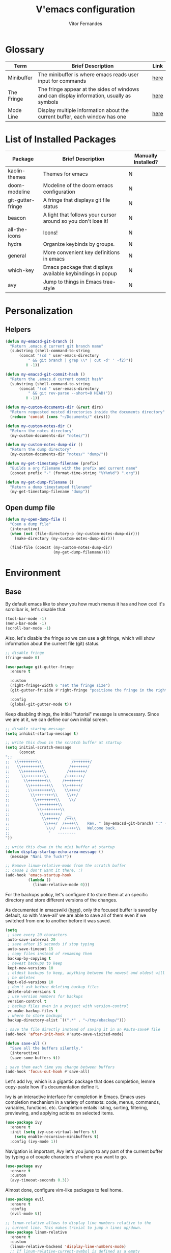 #+TITLE:  V'emacs configuration
#+AUTHOR: Vitor Fernandes
#+EMAIL:  contact (at) ghikio (dot) dev

* Glossary

  |------------+-------------------------------------------------------------------------------------------+------|
  | Term       | Brief Description                                                                         | Link |
  |------------+-------------------------------------------------------------------------------------------+------|
  | Minibuffer | The minibuffer is where emacs reads user input for commands                               | [[https://www.gnu.org/software/emacs/manual/html_node/emacs/Minibuffer.html][here]] |
  | The Fringe | The fringe appear at the sides of windows and can display information, usually as symbols | [[https://www.gnu.org/software/emacs/manual/html_node/emacs/Fringes.html][here]] |
  | Mode Line  | Display multiple information about the current buffer, each window has one                | [[https://www.gnu.org/software/emacs/manual/html_node/emacs/Mode-Line.html][here]] |
  |------------+-------------------------------------------------------------------------------------------+------|

* List of Installed Packages

  |-------------------+---------------------------------------------------------------+---------------------|
  | Package           | Brief Description                                             | Manually Installed? |
  |-------------------+---------------------------------------------------------------+---------------------|
  | kaolin-themes     | Themes for emacs                                              | N                   |
  | doom-modeline     | Modeline of the doom emacs configuration                      | N                   |
  | git-gutter-fringe | A fringe that displays git file status                        | N                   |
  | beacon            | A light that follows your cursor around so you don't lose it! | N                   |
  | all-the-icons     | Icons!                                                        | N                   |
  | hydra             | Organize keybinds by groups.                                  | N                   |
  | general           | More convenient key definitions in emacs                      | N                   |
  | which-key         | Emacs package that displays available keybindings in popup    | N                   |
  | avy               | Jump to things in Emacs tree-style                            | N                   |
  |-------------------+---------------------------------------------------------------+---------------------|

* Personalization
** Helpers

#+BEGIN_SRC emacs-lisp
  (defun my-emacsd-git-branch ()
    "Return .emacs.d current git branch name"
    (substring (shell-command-to-string
		(concat "(cd " user-emacs-directory
			" && git branch | grep \\* | cut -d' ' -f2)"))
	       0 -1))

  (defun my-emacsd-git-commit-hash ()
    "Return the .emacs.d current commit hash"
    (substring (shell-command-to-string
		(concat "(cd " user-emacs-directory
			" && git rev-parse --short=8 HEAD)"))
	       0 -1))

  (defun my-custom-documents-dir (&rest dirs)
    "Return requested nested directories inside the documents directory"
    (reduce 'concat (cons "~/Documents/" dirs)))

  (defun my-custom-notes-dir ()
    "Return the notes directory"
    (my-custom-documents-dir "notes/"))

  (defun my-custom-notes-dump-dir ()
    "Return the dump directory"
    (my-custom-documents-dir "notes/" "dump/"))

  (defun my-get-timestamp-filename (prefix)
    "Builds a org filename with the prefix and current name"
    (concat prefix "-" (format-time-string "%Y%m%d") ".org"))

  (defun my-get-dump-filename ()
    "Return a dump timestamped filename"
    (my-get-timestamp-filename "dump"))
#+END_SRC

** Open dump file

#+BEGIN_SRC emacs-lisp
  (defun my-open-dump-file ()
    "Open a dump file"
    (interactive)
    (when (not (file-directory-p (my-custom-notes-dump-dir)))
      (make-directory (my-custom-notes-dump-dir)))

    (find-file (concat (my-custom-notes-dump-dir)
                       (my-get-dump-filename))))
#+END_SRC

* Environment
** Base

   By default emacs like to show you how much menus it has and how cool it's
   scrollbar is, let's disable that.

#+BEGIN_SRC emacs-lisp
  (tool-bar-mode -1)
  (menu-bar-mode -1)
  (scroll-bar-mode -1)
#+END_SRC

   Also, let's disable the fringe so we can use a git fringe, which will show
   information about the current file (git) status.

#+BEGIN_SRC emacs-lisp
  ;; disable fringe
  (fringe-mode 0)

  (use-package git-gutter-fringe
    :ensure t

    :custom
    (right-fringe-width 6 "set the fringe size")
    (git-gutter-fr:side #'right-fringe "positione the fringe in the right side")

    :config
    (global-git-gutter-mode t))
#+END_SRC

   Keep disabling things, the initial "tutorial" message is unnecessary.
   Since we are at it, we can define our own initial screen.

#+BEGIN_SRC emacs-lisp
  ;; disable startup message
  (setq inhibit-startup-message t)

  ;; write this down in the scratch buffer at startup
  (setq initial-scratch-message
        (concat
  ";;  _________               ________
  ;;  \\++++++++\\             /+++++++/
  ;;   \\++++++++\\           /+++++++/
  ;;    \\++++++++\\         /+++++++/
  ;;     \\++++++++\\       /+++++++/
  ;;      \\++++++++\\     /+++++++/
  ;;       \\++++++++\\    \\++++++/
  ;;        \\++++++++\\    \\++++/
  ;;         \\++++++++\\    \\++/
  ;;          \\++++++++\\    \\/
  ;;           \\++++++++\\
  ;;            \\++++++++\\
  ;;             \\+++++++/  __
  ;;              \\+++++/  /++\\
  ;;               \\+++/  /++++\\    Rev. " (my-emacsd-git-branch) ":" (my-emacsd-git-commit-hash) ",
  ;;                \\+/  /++++++\\   Welcome back.
  ;;                 '   --------
  "))

  ;; write this down in the mini buffer at startup
  (defun display-startup-echo-area-message ()
    (message "Nani the fuck?"))

  ;; Remove linum-relative-mode from the scratch buffer
  ;; cause I don't want it there. :)
  (add-hook 'emacs-startup-hook
            (lambda ()
              (linum-relative-mode 0)))
#+END_SRC

   For the backups policy, let's configure it to store them at an specific
   directory and store different versions of the changes.

   As documented in emacswiki ([[https://www.emacswiki.org/emacs/AutoSave#toc7][here]]), only the focused buffer is saved by
   default, so with 'save-all' we are able to save all of them even if we
   switched from one to another before it was saved.

#+BEGIN_SRC emacs-lisp
  (setq
   ; save every 20 characters
   auto-save-interval 20
   ; save after 15 seconds if stop typing
   auto-save-timeout 15
   ; copy files instead of renaming them
   backup-by-copying t
   ; newest backups to keep
   kept-new-versions 10
   ; oldest backups to keep, anything between the newest and oldest will
   ; be deletec
   kept-old-versions 10
   ; don't ask before deleting backup files
   delete-old-versions t
   ; use version numbers for backups
   version-control t
   ; backup files even in a project with version-control
   vc-make-backup-files t
   ; where to store backups
   backup-directory-alist `((".*" . "~/tmp/ebackup/")))

  ; save the file directly instead of saving it in an #auto-save# file
  (add-hook 'after-init-hook #'auto-save-visited-mode)

  (defun save-all ()
    "Save all the buffers silently."
    (interactive)
    (save-some-buffers t))

  ; save them each time you change between buffers
  (add-hook 'focus-out-hook #'save-all)
#+END_SRC

   Let's add Ivy, which is a gigantic package that does completion,
   lemme copy-paste how it's documentation define it.

   Ivy is an interactive interface for completion in Emacs. Emacs uses
   completion mechanism in a variety of contexts: code, menus, commands,
   variables, functions, etc. Completion entails listing, sorting,
   filtering, previewing, and applying actions on selected items.

#+BEGIN_SRC emacs-lisp
  (use-package ivy
    :ensure t
    :init (setq ivy-use-virtual-buffers t)
	  (setq enable-recursive-minibuffers t)
    :config (ivy-mode 1))
#+END_SRC

   Navigation is important, Avy let's you jump to any part of the current
   buffer by typing a of couple characters of where you want to go.

#+BEGIN_SRC emacs-lisp
  (use-package avy
    :ensure t
    :custom
    (avy-timeout-seconds 0.3))
#+END_SRC

   Almost done, configure vim-like packages to feel home.

#+BEGIN_SRC emacs-lisp
  (use-package evil
    :ensure t
    :config
    (evil-mode t))

  ;; linum-relative allows to display line numbers relative to the
  ;; current line. This makes trivial to jump n lines up/down.
  (use-package linum-relative
    :ensure t
    :custom
    (linum-relative-backend 'display-line-numbers-mode)
    ;; If linum-relative-current-symbol is defined as a empty
    ;; string, it will show the current real line number.
    (linum-relative-current-symbol "")
    :config
    (add-hook 'prog-mode-hook (lambda () (linum-relative-mode 1))))
#+END_SRC

   Also, let's add a sidebar folder structure since they are useful `sometimes`.

#+BEGIN_SRC emacs-lisp
  (use-package neotree
    :ensure t
    :after (projectile)
    :config
    (setq neo-smart-open t)
    (setq projectile-switch-project-action 'neotree-projectile-action))
#+END_SRC

   And finally some more tweeks.

#+BEGIN_SRC emacs-lisp
  ;; Each time a yes or no input is required, instead of writing the
  ;; whole word, y/n is enough
  (defalias #'yes-or-no-p #'y-or-n-p)

  (setq
   ; Makes scrolling look more smooth
   scroll-conservatively 100

   ; Disable the bell
   ring-bell-function #'ignore

   ; Moving to the left on the leftest window goes to the rightest one,
   ; same for all the other directions
   windmove-wrap-around t)
#+END_SRC

** Font and theme

   Use the specified font in case the system finds it, otherwise falls to
   whatever the default font is. At the same time set prettify-symbols-mode
   which changes some symbols' words (e.g., lambda) to the actual symbol.

#+BEGIN_SRC emacs-lisp
  (when (find-font (font-spec :name "Hack"))
    (set-frame-font "Hack-12" nil t))

  (global-prettify-symbols-mode 1)
#+END_SRC

   Add a custom themes' directory to the themes load path, that way themes
   in that directory will be automatically detected by emacs. Furthemore some
   cute themes are installed and one is set as default.

#+BEGIN_SRC emacs-lisp
  (add-to-list 'custom-theme-load-path
              (concat user-emacs-directory "/themes/"))

  (use-package kaolin-themes
    :ensure t
    :config
    (load-theme 'kaolin-aurora t))

  (defun switch-themes (b)
    "Switch between light and dark theme.
  @arg b - if true, use black baground, otherwise white."
    (interactive)
    (let ((themes '(white kaolin-breeze
                          black kaolin-aurora)))
      (if b
          (progn
            (disable-theme (plist-get themes 'white))
            (load-theme (plist-get themes 'black)))
        (progn
          (disable-theme (plist-get themes 'black))
          (load-theme (plist-get themes 'white))))))
#+END_SRC

** Aesthetic tweeks

   Use the doom modeline as default modeline.

#+BEGIN_SRC emacs-lisp
  (use-package doom-modeline
    :ensure t
    :hook (after-init . doom-modeline-mode)

    :custom
    (doom-modeline-height 4))

  ;; Enable a little clock in the modeline
  (display-time-mode)

  ;; setting this to nil, it disables the cpu load average displayed
  ;; after the time
  (setq display-time-default-load-average nil)
   #+END_SRC

   And lil packages that sometimes are really useful.

#+BEGIN_SRC emacs-lisp
  (use-package beacon
    :ensure t
    :config (beacon-mode 1))

  (use-package all-the-icons
    :ensure t)

  (use-package hydra
    :ensure t)

  ;; Make org bullets (*) nice round and cuuute
  (use-package org-bullets
    :ensure t
    :config
    (add-hook 'org-mode-hook (lambda ()
                                (org-bullets-mode t))))
#+END_SRC

** Coding utilities and tools

   First, company is a must. It's a in-buffer completion framework, which means
   it will show completions for our code.

#+BEGIN_SRC emacs-lisp
  (use-package company
    :ensure t
    :config (add-hook 'after-init-hook #'global-company-mode))

  (use-package company-c-headers
    :ensure t
    :config
    (add-to-list 'company-backends 'company-c-headers))
#+END_SRC

   Next must, flycheck, enables in real-time code cheking for a lot of languages.

#+BEGIN_SRC emacs-lisp
  (use-package flycheck
    :ensure t
    :config
    (add-hook 'after-init-hook #'global-flycheck-mode))
#+END_SRC

   Projectile gives emacs the concept of a "Project" and allows us to
   interact with one easily.

#+BEGIN_SRC emacs-lisp
  (use-package projectile
    :ensure t
    :config
    ;; projectile-mode is not enable here since we enable
    ;; in the counsel-projectile package configuration.
    (when (file-exists-p "~/src/")
      (setq projectile-project-search-path '("~/src/"))))

  (use-package counsel-projectile
    :ensure t
    :requires (ivy projectile)
    :config
    (counsel-projectile-mode))
#+END_SRC

   Snippets!

#+BEGIN_SRC emacs-lisp
  (use-package yasnippet
    :ensure t
    :config
    (yas-global-mode 1))

  ;; Basic general snippets
  (use-package yasnippet-snippets
    :ensure t
    :requires yasnippet
    :config
    (yas-reload-all))
#+END_SRC

** Programming
*** C

    Ggtags is a tag tool for C code, which reads the whole project source
    code and can be used to jump to functions definition, search uses of
    a variable, ...

#+BEGIN_SRC emacs-lisp
  (setq c-default-style "bsd"
        c-basic-offset 4)

  (use-package ggtags
    :ensure t
    :config (add-hook 'c-mode-common-hook
                      (lambda ()
                        (when (derived-mode-p 'c-mode 'c++-mode 'asm-mode)
                          (ggtags-mode 1)))))
#+END_SRC


    Next, semantic is a suite of Emacs libraries and utilities for parsing
    source code, I'm not sure if it only applies for C code, but that's what
    I use it for!

#+BEGIN_SRC emacs-lisp
  (use-package semantic
    :ensure t
    :config
    (global-semantic-idle-scheduler-mode 1)
    (global-semanticdb-minor-mode 1))
#+END_SRC

*** Clojure

    Cider is the Clojure environment for emacs. It provides a bunch of
    utilities, such as a REPL.

#+BEGIN_SRC emacs-lisp
  (use-package cider
    :ensure t
    :config
    (add-hook 'clojure-mode-hook #'cider-mode))
#+END_SRC

    Paredit is a *powerful* parenthesis matching package. It helps keeping
    the parenthesis balanced, adding expressions in parenthesis, nesting
    them, un-nesting them, ...

#+BEGIN_SRC emacs-lisp
  (use-package paredit
    :ensure t
    :config
    (add-hook 'cider-repl-mode      #'enable-paredit-mode)
    (add-hook 'clojure-mode-hook    #'enable-paredit-mode)
    (add-hook 'emacs-lisp-mode-hook #'enable-paredit-mode))
#+END_SRC

* Key Bindings
** Base

#+BEGIN_SRC emacs-lisp
  ;  Emacs general bindings

  ;; after org since org uses M-h and my keybind
  ;; was being replaced.
  (with-eval-after-load "org"
    (global-set-key (kbd "M-h") #'windmove-left)
    (global-set-key (kbd "M-j") #'windmove-down)
    (global-set-key (kbd "M-k") #'windmove-up)
    (global-set-key (kbd "M-l") #'windmove-right))

  ; Evil key bindings

  (evil-define-key '(normal motion) 'global (kbd "g s") #'avy-goto-char-timer)

  ; Vim leader-like bindings

  (use-package general
    :ensure t
    :config
    (general-create-definer my-main-leader-def
      :prefix ";")
    (general-create-definer my-dev-leader-def
      :prefix ","))

  (my-main-leader-def
    :keymaps 'normal
    "q"     #'kill-this-buffer
    "z"     #'text-scale-adjust
    "ps"    #'projectile-switch-project
    "ts"    #'shell
    "tS"     '(lambda ()
		(interactive)
		(call-process "alacritty" nil 0))
    "ee"     '(lambda ()
		(interactive)
		(if (find-buffer-visiting "main.org")
		    (switch-to-buffer "main.org")
		  (find-file (concat user-emacs-directory
				     "main.org"))))
    "er"     '(lambda ()
		(interactive)
		(load-file (concat user-emacs-directory "init.el")))
    "ud"    #'my-open-dump-file
    "utl"    '(lambda ()
		(interactive)
		(switch-themes nil))
    "utb"    '(lambda ()
		(interactive)
		(switch-themes t)))
#+END_SRC

** C

#+BEGIN_SRC emacs-lisp
  (my-dev-leader-def
    :states 'normal
    :keymaps 'c-mode-base-map
    "t"     #'hydra-c-tags-menu/body)
#+END_SRC

** Clojure

#+BEGIN_SRC emacs-lisp
  (my-dev-leader-def
    :states 'normal
    :keymaps 'clojure-mode-map
    "d"     #'cider-doc
    "lb"    #'cider-load-buffer
    "lB"    #'cider-load-buffer-and-switch-to-repl-buffer
    "ln"    (lambda ()
	      (interactive)
	      (cider-switch-to-repl-buffer t))
    "es"    #'cider-eval-sexp-at-point
    "ef"    #'cider-eval-defun-at-point
    "Di"    #'cider-debug-defun-at-point
    "Dt"    #'cider-toggle-trace-var)
#+END_SRC

** Renaming Keybindings

    Autocompletion menu for commands, also allows to rename existing commands.

#+BEGIN_SRC emacs-lisp
  (use-package which-key
    :ensure t
    :init (which-key-mode t)
    :config
    (which-key-add-key-based-replacements
      "; e"   "emacs"
      "; ee"  "edit"
      "; er"  "reload"
      "; t"   "tools"
      "; ts"  "emacs shell"
      "; tS"  "external shell"
      "; p"   "project"
      "; ps"  "switch"
      "; g"   "git"
      "; b"   "buffer"
      "; bs"  "switch"
      "; u"   "user"
      "; ud"  "dump file"
      "; ut"  "themes"
      "; utl" "light"
      "; utd" "dark"
      "; q"   "kill buffer"
      "; z"   "zoom")

    (which-key-add-major-mode-key-based-replacements 'clojure-mode
      ", d"   "doc"
      ", l"   "load"
      ", lb"  "load buf"
      ", lB"  "load buf -> repl"
      ", lj"  "load ns -> repl"
      ", e"   "eval"
      ", es"  "eval sexp"
      ", ef"  "eval defun"
      ", D"   "debug"
      ", Di"  "interactive"
      ", Dt"  "trace var"))
#+END_SRC

* Fixes

  Set gpg password to be asked on the minibuffer.

#+BEGIN_SRC emacs-lisp
  (setq epa-pinentry-mode 'loopback)
#+END_SRC

* Others
** Hydra Menus
*** Ggtags

    Organize keybinds by groups.
    
#+BEGIN_SRC emacs-lisp
  (defhydra hydra-c-tags-menu (:color pink
                               :hint  nil)
    "
  ^Files^            ^Find^
  ---------------------------------------
  _c_: create        _d_: definition
  _u_: update        _r_: reference
  _s_: switch .c/.h  _o_: other symbols
  ^ ^                _f_: file
  ^ ^                ^ ^
  "
    ("c" ggtags-create-tags)
    ("u" ggtags-update-tags)
    ("s" ff-find-other-file)
    ("d" ggtags-find-definition)
    ("r" ggtags-find-reference)
    ("o" ggtags-find-other-symbol)
    ("f" ggtags-find-file)
    ("C" nil "cancel")
    ("Q" quit-window "quit" :color blue))
#+END_SRC

